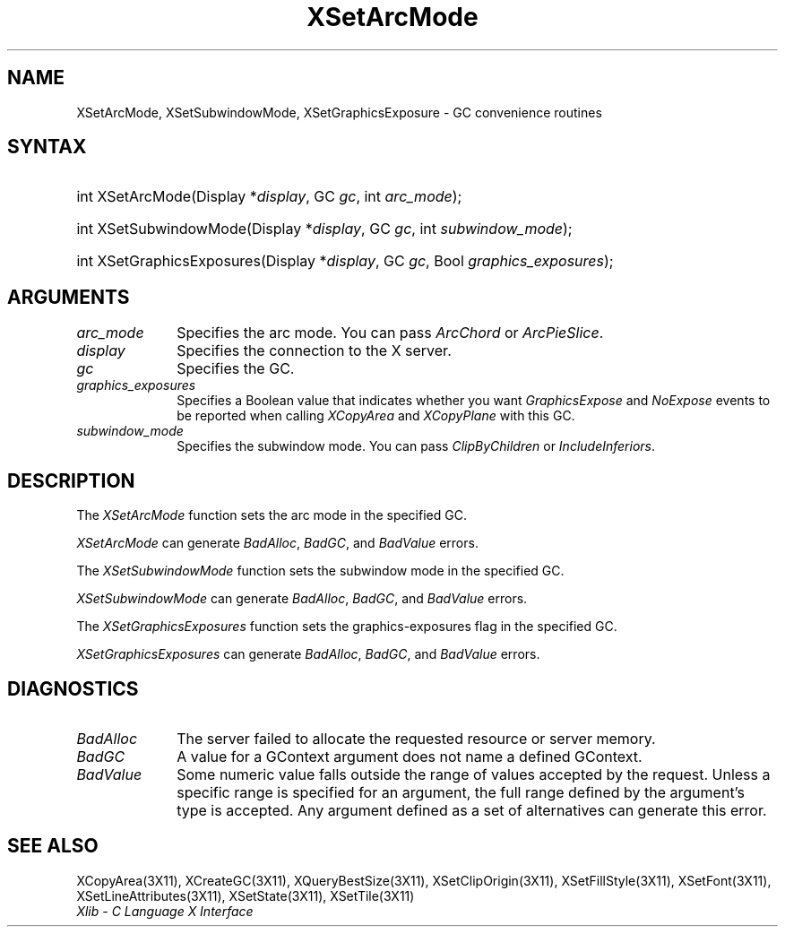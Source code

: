.\" Copyright \(co 1985, 1986, 1987, 1988, 1989, 1990, 1991, 1994, 1996 X Consortium
.\"
.\" Permission is hereby granted, free of charge, to any person obtaining
.\" a copy of this software and associated documentation files (the
.\" "Software"), to deal in the Software without restriction, including
.\" without limitation the rights to use, copy, modify, merge, publish,
.\" distribute, sublicense, and/or sell copies of the Software, and to
.\" permit persons to whom the Software is furnished to do so, subject to
.\" the following conditions:
.\"
.\" The above copyright notice and this permission notice shall be included
.\" in all copies or substantial portions of the Software.
.\"
.\" THE SOFTWARE IS PROVIDED "AS IS", WITHOUT WARRANTY OF ANY KIND, EXPRESS
.\" OR IMPLIED, INCLUDING BUT NOT LIMITED TO THE WARRANTIES OF
.\" MERCHANTABILITY, FITNESS FOR A PARTICULAR PURPOSE AND NONINFRINGEMENT.
.\" IN NO EVENT SHALL THE X CONSORTIUM BE LIABLE FOR ANY CLAIM, DAMAGES OR
.\" OTHER LIABILITY, WHETHER IN AN ACTION OF CONTRACT, TORT OR OTHERWISE,
.\" ARISING FROM, OUT OF OR IN CONNECTION WITH THE SOFTWARE OR THE USE OR
.\" OTHER DEALINGS IN THE SOFTWARE.
.\"
.\" Except as contained in this notice, the name of the X Consortium shall
.\" not be used in advertising or otherwise to promote the sale, use or
.\" other dealings in this Software without prior written authorization
.\" from the X Consortium.
.\"
.\" Copyright \(co 1985, 1986, 1987, 1988, 1989, 1990, 1991 by
.\" Digital Equipment Corporation
.\"
.\" Portions Copyright \(co 1990, 1991 by
.\" Tektronix, Inc.
.\"
.\" Permission to use, copy, modify and distribute this documentation for
.\" any purpose and without fee is hereby granted, provided that the above
.\" copyright notice appears in all copies and that both that copyright notice
.\" and this permission notice appear in all copies, and that the names of
.\" Digital and Tektronix not be used in in advertising or publicity pertaining
.\" to this documentation without specific, written prior permission.
.\" Digital and Tektronix makes no representations about the suitability
.\" of this documentation for any purpose.
.\" It is provided ``as is'' without express or implied warranty.
.\" 
.\" $XFree86$
.\"
.ds xT X Toolkit Intrinsics \- C Language Interface
.ds xW Athena X Widgets \- C Language X Toolkit Interface
.ds xL Xlib \- C Language X Interface
.ds xC Inter-Client Communication Conventions Manual
.na
.de Ds
.nf
.\\$1D \\$2 \\$1
.ft 1
.\".ps \\n(PS
.\".if \\n(VS>=40 .vs \\n(VSu
.\".if \\n(VS<=39 .vs \\n(VSp
..
.de De
.ce 0
.if \\n(BD .DF
.nr BD 0
.in \\n(OIu
.if \\n(TM .ls 2
.sp \\n(DDu
.fi
..
.de FD
.LP
.KS
.TA .5i 3i
.ta .5i 3i
.nf
..
.de FN
.fi
.KE
.LP
..
.de IN		\" send an index entry to the stderr
..
.de C{
.KS
.nf
.D
.\"
.\"	choose appropriate monospace font
.\"	the imagen conditional, 480,
.\"	may be changed to L if LB is too
.\"	heavy for your eyes...
.\"
.ie "\\*(.T"480" .ft L
.el .ie "\\*(.T"300" .ft L
.el .ie "\\*(.T"202" .ft PO
.el .ie "\\*(.T"aps" .ft CW
.el .ft R
.ps \\n(PS
.ie \\n(VS>40 .vs \\n(VSu
.el .vs \\n(VSp
..
.de C}
.DE
.R
..
.de Pn
.ie t \\$1\fB\^\\$2\^\fR\\$3
.el \\$1\fI\^\\$2\^\fP\\$3
..
.de ZN
.ie t \fB\^\\$1\^\fR\\$2
.el \fI\^\\$1\^\fP\\$2
..
.de hN
.ie t <\fB\\$1\fR>\\$2
.el <\fI\\$1\fP>\\$2
..
.de NT
.ne 7
.ds NO Note
.if \\n(.$>$1 .if !'\\$2'C' .ds NO \\$2
.if \\n(.$ .if !'\\$1'C' .ds NO \\$1
.ie n .sp
.el .sp 10p
.TB
.ce
\\*(NO
.ie n .sp
.el .sp 5p
.if '\\$1'C' .ce 99
.if '\\$2'C' .ce 99
.in +5n
.ll -5n
.R
..
.		\" Note End -- doug kraft 3/85
.de NE
.ce 0
.in -5n
.ll +5n
.ie n .sp
.el .sp 10p
..
.ny0
.TH XSetArcMode 3X11 __xorgversion__ "XLIB FUNCTIONS"
.SH NAME
XSetArcMode, XSetSubwindowMode, XSetGraphicsExposure \- GC convenience routines
.SH SYNTAX
.HP
int XSetArcMode\^(\^Display *\fIdisplay\fP\^, GC \fIgc\fP\^, int
\fIarc_mode\fP\^); 
.HP
int XSetSubwindowMode\^(\^Display *\fIdisplay\fP\^, GC \fIgc\fP\^, int
\fIsubwindow_mode\fP\^); 
.HP
int XSetGraphicsExposures\^(\^Display *\fIdisplay\fP\^, GC \fIgc\fP\^, Bool
\fIgraphics_exposures\fP\^); 
.SH ARGUMENTS
.IP \fIarc_mode\fP 1i
Specifies the arc mode.
You can pass
.ZN ArcChord
or
.ZN ArcPieSlice .
.IP \fIdisplay\fP 1i
Specifies the connection to the X server.
.IP \fIgc\fP 1i
Specifies the GC.
.IP \fIgraphics_exposures\fP 1i
Specifies a Boolean value that indicates whether you want
.ZN GraphicsExpose
and
.ZN NoExpose
events to be reported when calling
.ZN XCopyArea
and
.ZN XCopyPlane
with this GC.
.IP \fIsubwindow_mode\fP 1i
Specifies the subwindow mode.
You can pass
.ZN ClipByChildren
or
.ZN IncludeInferiors .
.SH DESCRIPTION
The
.ZN XSetArcMode
function sets the arc mode in the specified GC.
.LP
.ZN XSetArcMode
can generate
.ZN BadAlloc ,
.ZN BadGC ,
and
.ZN BadValue 
errors.
.LP
The
.ZN XSetSubwindowMode
function sets the subwindow mode in the specified GC.
.LP
.ZN XSetSubwindowMode
can generate
.ZN BadAlloc ,
.ZN BadGC ,
and
.ZN BadValue 
errors.
.LP
The
.ZN XSetGraphicsExposures
function sets the graphics-exposures flag in the specified GC.
.LP
.ZN XSetGraphicsExposures
can generate
.ZN BadAlloc ,
.ZN BadGC ,
and
.ZN BadValue 
errors.
.SH DIAGNOSTICS
.TP 1i
.ZN BadAlloc
The server failed to allocate the requested resource or server memory.
.TP 1i
.ZN BadGC
A value for a GContext argument does not name a defined GContext.
.TP 1i
.ZN BadValue
Some numeric value falls outside the range of values accepted by the request.
Unless a specific range is specified for an argument, the full range defined
by the argument's type is accepted.  Any argument defined as a set of
alternatives can generate this error.
.SH "SEE ALSO"
XCopyArea(3X11),
XCreateGC(3X11),
XQueryBestSize(3X11),
XSetClipOrigin(3X11),
XSetFillStyle(3X11),
XSetFont(3X11),
XSetLineAttributes(3X11),
XSetState(3X11),
XSetTile(3X11)
.br
\fI\*(xL\fP
